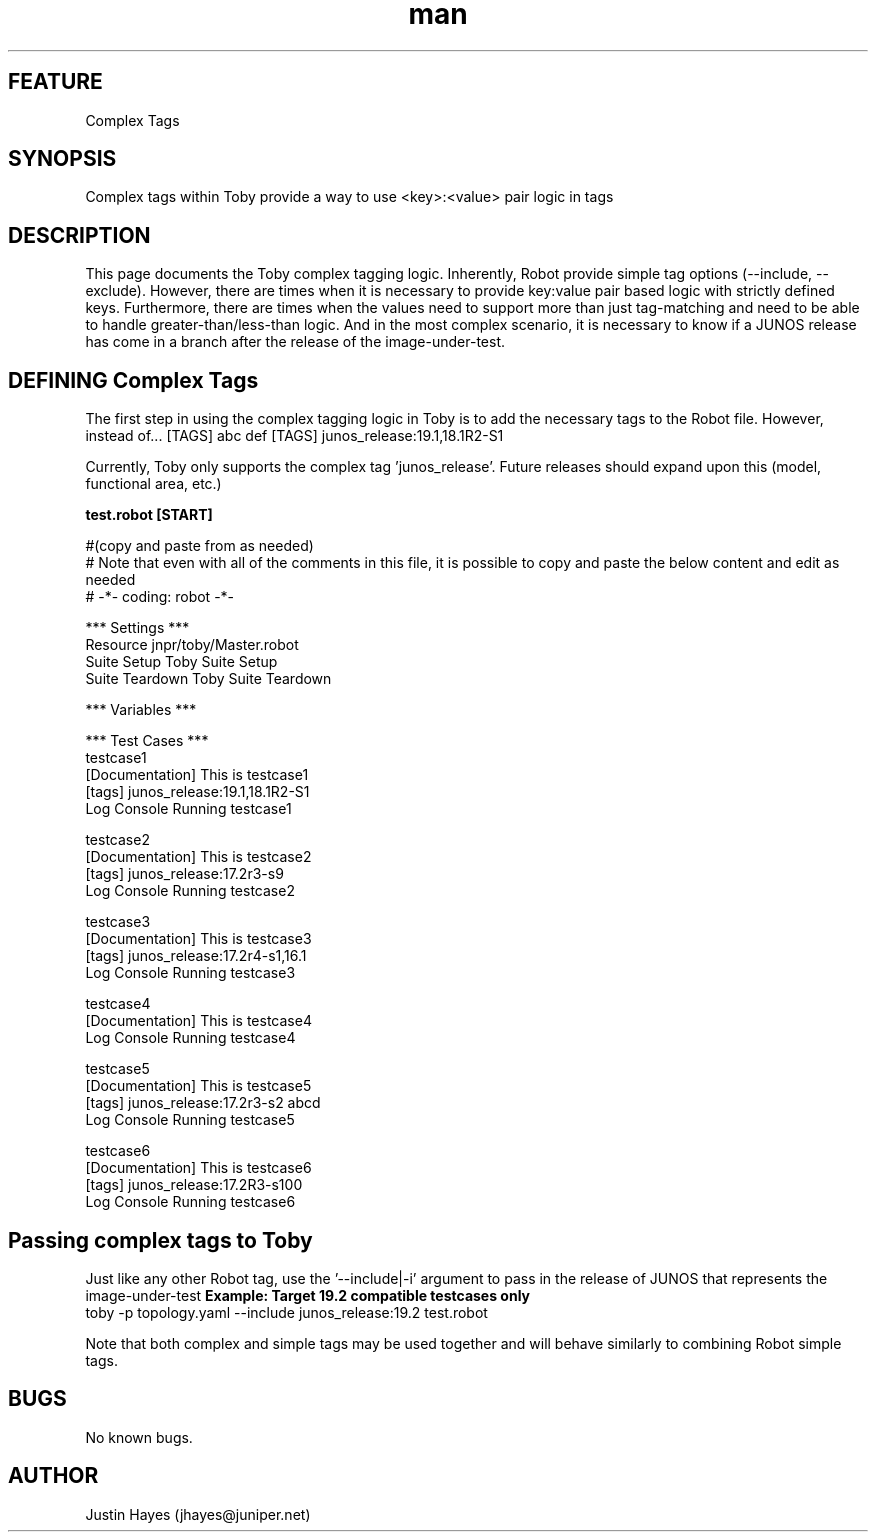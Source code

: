 .\" Manpage for Complex tagging logic
.\" Contact selvat@juniper.net to correct errors or typos
.TH man 1 "17 Jun 2019"
.SH FEATURE
Complex Tags
.SH SYNOPSIS
Complex tags within Toby provide a way to use <key>:<value> pair logic in tags
.SH DESCRIPTION
This page documents the Toby complex tagging logic.  Inherently, Robot provide simple tag options (--include, --exclude).  However, there are times when it is necessary to provide key:value pair based logic with strictly defined keys.  Furthermore, there are times when the values need to support more than just tag-matching and need to be able to handle greater-than/less-than logic.  And in the most complex scenario, it is necessary to know if a JUNOS release has come in a branch after the release of the image-under-test.
.SH DEFINING Complex Tags 
The first step in using the complex tagging logic in Toby is to add the necessary tags to the Robot file.  However, instead of...
[TAGS]   abc   def
... use the more complicated assignment notation ...
[TAGS]       junos_release:19.1,18.1R2-S1

Currently, Toby only supports the complex tag 'junos_release'.  Future releases should expand upon this (model, functional area, etc.)

.nf
.B "test.robot [START]"

#(copy and paste from as needed)
# Note that even with all of the comments in this file, it is possible to copy and paste the below content and edit as needed
# -*- coding: robot -*-

*** Settings ***
Resource    jnpr/toby/Master.robot
Suite Setup   Toby Suite Setup
Suite Teardown   Toby Suite Teardown

*** Variables ***

*** Test Cases ***
testcase1
    [Documentation]    This is testcase1
    [tags]       junos_release:19.1,18.1R2-S1
    Log Console  Running testcase1

testcase2
    [Documentation]    This is testcase2
    [tags]       junos_release:17.2r3-s9
    Log Console  Running testcase2

testcase3
    [Documentation]    This is testcase3
    [tags]       junos_release:17.2r4-s1,16.1
    Log Console  Running testcase3

testcase4
    [Documentation]    This is testcase4
    Log Console  Running testcase4

testcase5
    [Documentation]    This is testcase5
    [tags]       junos_release:17.2r3-s2    abcd
    Log Console  Running testcase5

testcase6
    [Documentation]    This is testcase6
    [tags]       junos_release:17.2R3-s100
    Log Console  Running testcase6


.SH Passing complex tags to Toby
Just like any other Robot tag, use the '--include|-i' argument to pass in the release of JUNOS that represents the image-under-test
.B "Example: Target 19.2 compatible testcases only"
       toby -p topology.yaml --include junos_release:19.2 test.robot

Note that both complex and simple tags may be used together and will behave similarly to combining Robot simple tags.

.SH BUGS
No known bugs.
.SH AUTHOR
Justin Hayes (jhayes@juniper.net)
